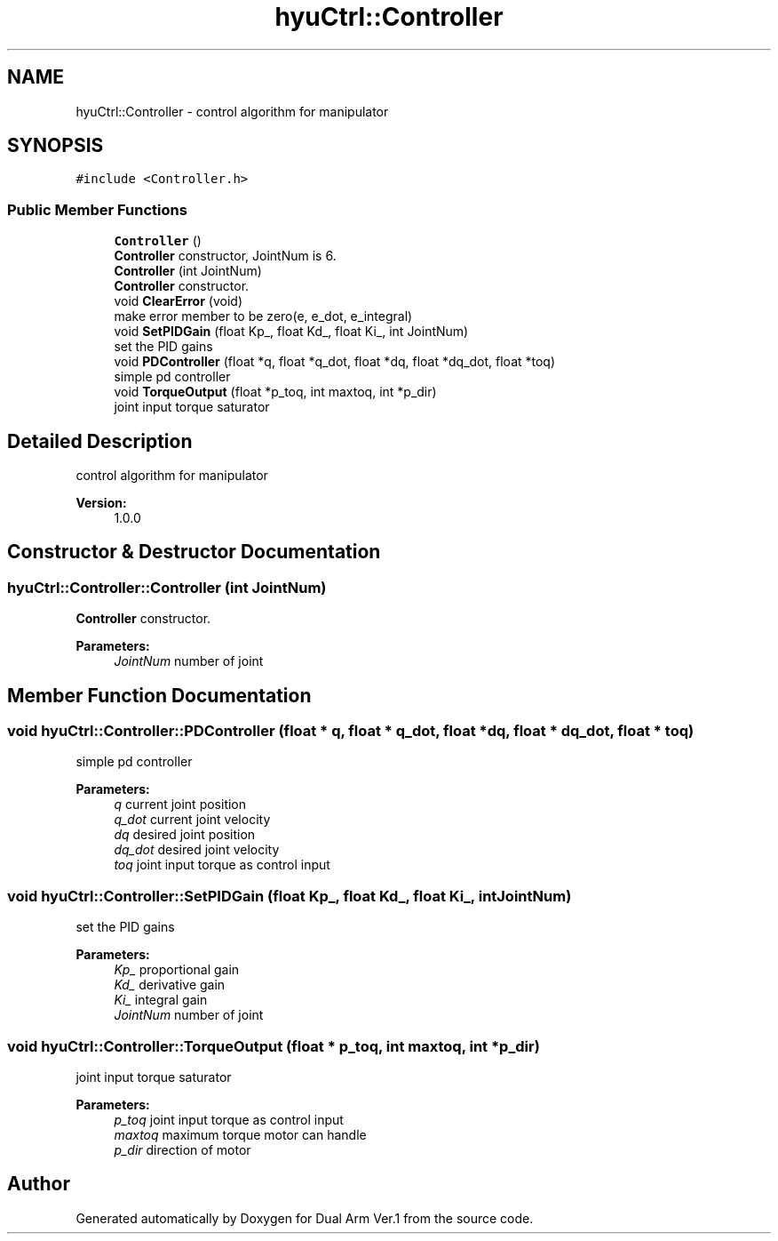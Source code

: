.TH "hyuCtrl::Controller" 3 "Wed Sep 25 2019" "Version 1.0.0" "Dual Arm Ver.1" \" -*- nroff -*-
.ad l
.nh
.SH NAME
hyuCtrl::Controller \- control algorithm for manipulator  

.SH SYNOPSIS
.br
.PP
.PP
\fC#include <Controller\&.h>\fP
.SS "Public Member Functions"

.in +1c
.ti -1c
.RI "\fBController\fP ()"
.br
.RI "\fBController\fP constructor, JointNum is 6\&. "
.ti -1c
.RI "\fBController\fP (int JointNum)"
.br
.RI "\fBController\fP constructor\&. "
.ti -1c
.RI "void \fBClearError\fP (void)"
.br
.RI "make error member to be zero(e, e_dot, e_integral) "
.ti -1c
.RI "void \fBSetPIDGain\fP (float Kp_, float Kd_, float Ki_, int JointNum)"
.br
.RI "set the PID gains "
.ti -1c
.RI "void \fBPDController\fP (float *q, float *q_dot, float *dq, float *dq_dot, float *toq)"
.br
.RI "simple pd controller "
.ti -1c
.RI "void \fBTorqueOutput\fP (float *p_toq, int maxtoq, int *p_dir)"
.br
.RI "joint input torque saturator "
.in -1c
.SH "Detailed Description"
.PP 
control algorithm for manipulator 


.PP
\fBVersion:\fP
.RS 4
1\&.0\&.0 
.RE
.PP

.SH "Constructor & Destructor Documentation"
.PP 
.SS "hyuCtrl::Controller::Controller (int JointNum)"

.PP
\fBController\fP constructor\&. 
.PP
\fBParameters:\fP
.RS 4
\fIJointNum\fP number of joint 
.RE
.PP

.SH "Member Function Documentation"
.PP 
.SS "void hyuCtrl::Controller::PDController (float * q, float * q_dot, float * dq, float * dq_dot, float * toq)"

.PP
simple pd controller 
.PP
\fBParameters:\fP
.RS 4
\fIq\fP current joint position 
.br
\fIq_dot\fP current joint velocity 
.br
\fIdq\fP desired joint position 
.br
\fIdq_dot\fP desired joint velocity 
.br
\fItoq\fP joint input torque as control input 
.RE
.PP

.SS "void hyuCtrl::Controller::SetPIDGain (float Kp_, float Kd_, float Ki_, int JointNum)"

.PP
set the PID gains 
.PP
\fBParameters:\fP
.RS 4
\fIKp_\fP proportional gain 
.br
\fIKd_\fP derivative gain 
.br
\fIKi_\fP integral gain 
.br
\fIJointNum\fP number of joint 
.RE
.PP

.SS "void hyuCtrl::Controller::TorqueOutput (float * p_toq, int maxtoq, int * p_dir)"

.PP
joint input torque saturator 
.PP
\fBParameters:\fP
.RS 4
\fIp_toq\fP joint input torque as control input 
.br
\fImaxtoq\fP maximum torque motor can handle 
.br
\fIp_dir\fP direction of motor 
.RE
.PP


.SH "Author"
.PP 
Generated automatically by Doxygen for Dual Arm Ver\&.1 from the source code\&.
